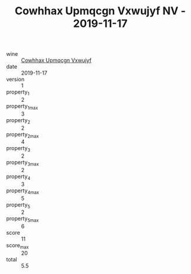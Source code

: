 :PROPERTIES:
:ID:                     a1c9a15e-6003-48f3-a9c3-0a879ac54723
:END:
#+TITLE: Cowhhax Upmqcgn Vxwujyf NV - 2019-11-17

- wine :: [[id:45c259d8-0b4f-468b-b064-6f926800b7c5][Cowhhax Upmqcgn Vxwujyf]]
- date :: 2019-11-17
- version :: 1
- property_1 :: 2
- property_1_max :: 3
- property_2 :: 2
- property_2_max :: 4
- property_3 :: 2
- property_3_max :: 2
- property_4 :: 3
- property_4_max :: 5
- property_5 :: 2
- property_5_max :: 6
- score :: 11
- score_max :: 20
- total :: 5.5


